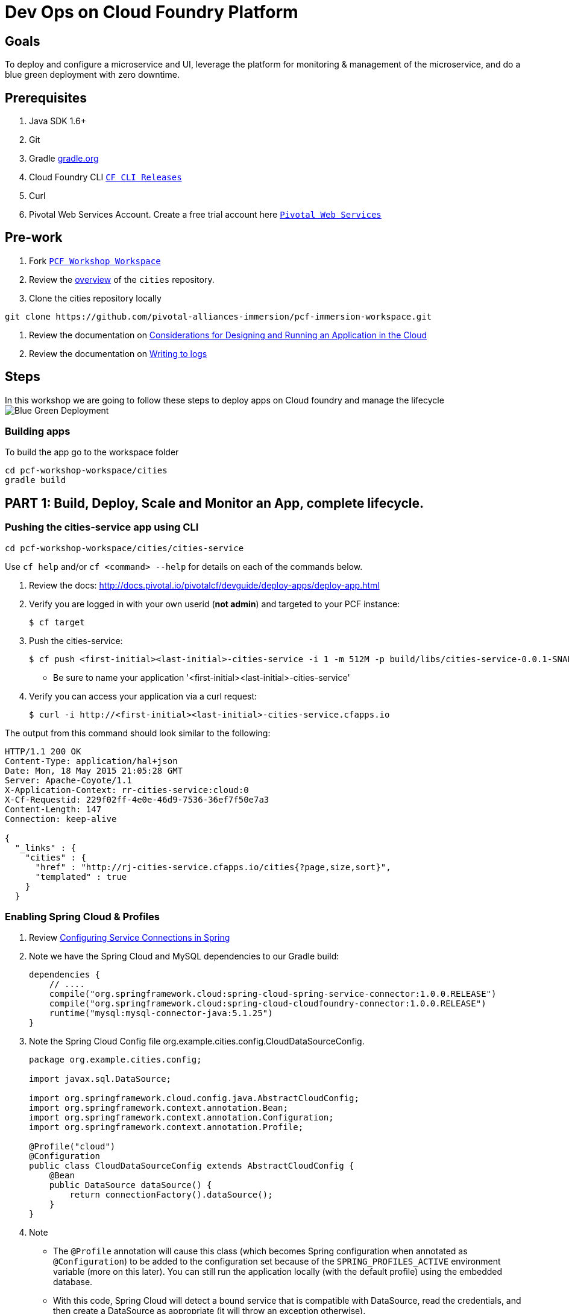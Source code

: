 = Dev Ops on Cloud Foundry Platform

== Goals

To deploy and configure a microservice and UI, leverage the platform for monitoring & management of the microservice, and do a blue green deployment with zero downtime.

== Prerequisites 

. Java SDK 1.6+
. Git
. Gradle link:https://gradle.org/[gradle.org]
. Cloud Foundry CLI link:https://github.com/cloudfoundry/cli/releases[`CF CLI Releases`]
. Curl
. Pivotal Web Services Account. Create a free trial account here link:http://run.pivotal.io/[`Pivotal Web Services`]

== Pre-work

. Fork link:https://github.com/rjain-pivotal/pcf-workshop-workspace/[`PCF Workshop Workspace`]  
. Review the link:https://github.com/pcf-alliances-immersion/pcf-immersion-workspace/tree/master/cities[overview] of the `cities` repository.  
. Clone the cities repository locally
[source,bash]
----
git clone https://github.com/pivotal-alliances-immersion/pcf-immersion-workspace.git
----

. Review the documentation on link:http://docs.pivotal.io/pivotalcf/devguide/deploy-apps/prepare-to-deploy.html[Considerations for Designing and Running an Application in the Cloud]
. Review the documentation on link:http://docs.pivotal.io/pivotalcf/devguide/deploy-apps/streaming-logs.html#writing[Writing to logs]

== Steps
In this workshop we are going to follow these steps to deploy apps on Cloud foundry and manage the lifecycle
image:blue-green.png[Blue Green Deployment]

=== Building apps
To build the app go to the workspace folder
[source,perl]
cd pcf-workshop-workspace/cities
gradle build


== PART 1: Build, Deploy, Scale and Monitor an App, complete lifecycle. 

=== Pushing the cities-service app using CLI
[source,bash]
cd pcf-workshop-workspace/cities/cities-service



Use `cf help` and/or `cf <command> --help` for details on each of the commands below.

. Review the docs: http://docs.pivotal.io/pivotalcf/devguide/deploy-apps/deploy-app.html

. Verify you are logged in with your own userid (*not admin*) and targeted to your PCF instance:
+
[source,bash]
----
$ cf target
----

. Push the cities-service:
+
[source,bash]
----
$ cf push <first-initial><last-initial>-cities-service -i 1 -m 512M -p build/libs/cities-service-0.0.1-SNAPSHOT.jar
----
+
* Be sure to name your application '<first-initial><last-initial>-cities-service'

. Verify you can access your application via a curl request:
+
[source,bash]
----
$ curl -i http://<first-initial><last-initial>-cities-service.cfapps.io
----

The output from this command should look similar to the following:
[source,bash]
----
HTTP/1.1 200 OK
Content-Type: application/hal+json
Date: Mon, 18 May 2015 21:05:28 GMT
Server: Apache-Coyote/1.1
X-Application-Context: rr-cities-service:cloud:0
X-Cf-Requestid: 229f02ff-4e0e-46d9-7536-36ef7f50e7a3
Content-Length: 147
Connection: keep-alive

{
  "_links" : {
    "cities" : {
      "href" : "http://rj-cities-service.cfapps.io/cities{?page,size,sort}",
      "templated" : true
    }
  }
----


=== Enabling Spring Cloud & Profiles

. Review link:http://docs.pivotal.io/pivotalcf/buildpacks/java/spring-service-bindings.html[Configuring Service Connections in Spring]

. Note we have the Spring Cloud and MySQL dependencies to our Gradle build:
+
[source,groovy]
----
dependencies {
    // ....
    compile("org.springframework.cloud:spring-cloud-spring-service-connector:1.0.0.RELEASE")
    compile("org.springframework.cloud:spring-cloud-cloudfoundry-connector:1.0.0.RELEASE")
    runtime("mysql:mysql-connector-java:5.1.25")
}
----

. Note the Spring Cloud Config file +org.example.cities.config.CloudDataSourceConfig+. 
+
[source,java]
----
package org.example.cities.config;

import javax.sql.DataSource;

import org.springframework.cloud.config.java.AbstractCloudConfig;
import org.springframework.context.annotation.Bean;
import org.springframework.context.annotation.Configuration;
import org.springframework.context.annotation.Profile;

@Profile("cloud")
@Configuration
public class CloudDataSourceConfig extends AbstractCloudConfig {
    @Bean
    public DataSource dataSource() {
        return connectionFactory().dataSource();
    }
}

----

. Note
+
* The `@Profile` annotation will cause this class (which becomes Spring configuration when annotated as `@Configuration`) to be added to the configuration set because of the `SPRING_PROFILES_ACTIVE` environment variable (more on this later). You can still run the application locally (with the default profile) using the embedded database.
* With this code, Spring Cloud will detect a bound service that is compatible with +DataSource+, read the credentials, and then create a +DataSource+ as appropriate (it will throw an exception otherwise).

. The properties file at `src/main/resources/application.properties` will cause Hibernate to create the database schema and import data at startup. This is done automatically for embedded databases, not for custom ++DataSource++s. Other Hibernate native properties can be set in a similar fashion:
+
[source,java]
----
spring.jpa.hibernate.ddl-auto=create
----

 
=== Manually Creating a Database Service

Looks like we need a service.  Let's create one.

. Review the docs on Services:
+
* link:http://docs.pivotal.io/pivotalcf/devguide/services/adding-a-service.html[Adding a Service]
* link:http://docs.pivotal.io/pivotalcf/devguide/services/managing-services.html[Managing Services]
+

. Create a mysql service instance, name it as `<YOUR INITIALS>-cities-db`

. Launch the DB console via the `Manage` link in the Users Console.  Note the database is empty.


=== Manually Binding the Service Instance 

. Review the docs on link:http://docs.pivotal.io/pivotalcf/devguide/services/bind-service.html[Binding a Service Instance]

. Bind the mysql instance `<YOUR INITIALS>-cities-db` to your app cities-service

. Restage your cities-service application to inject the new database.
+
[source,bash]
----
$ cf restage <first-initial><last-initial>-cities-service
----


=== Binding Services via the Manifest

Next, push the cities-service app.
This time we'll use a manifest to help automate deployment.

. Review the documentation: http://docs.pivotal.io/pivotalcf/devguide/deploy-apps/manifest.html

. Review the application manifest in your `cities-service` directory called `manifest.yml`.  Minimally, you must set the name of the app, the amount of memory, the number of instances, and the path to the .jar file.
+
*Be sure to name your application '<first-initial><last-initial>-cities-service' and use this as the host value.*
+
We must be able to access your application at https://<first-initial><last-initial>-cities-service.YOUR_PCF_APP_DOMAIN

. The IBM Bluemix team has created a manifest generator app that can also be used:
+
* Hosted: http://cfmanigen.mybluemix.net/
* Source: https://github.com/IBM-Bluemix/cf-manifest-generator
+

. Test your manifest by re-pushing your app with no parameters:
+
[source,bash]
----
$ cf push
----
. Verify you can access your application via a curl request:
[source,bash]
----
$ curl -i http://<first-initial><last-initial>-cities-service.cfapps.io
----
+
. Add the services binding `<YOUR INITIALS>-cities-db` to your deployment manifest for cities-service .

. Set the `SPRING_PROFILES_ACTIVE` environment variable to `cloud` in your deployment manifest.

. Now, manually unbind the service and re-push your app using the manifest.  Was the database populated?

. QUESTION: How would you set the `SPRING_PROFILES_ACTIVE` variable from the CLI?


=== Health, logging & events via the CLI

Learning about how your application is performing is critical to help you diagnose and troubleshoot potential issues. Cloud Foundry gives you options for viewing the logs.

To tail the logs of your application perform this command:
[source,bash]
----
$ cf logs <first-initial><last-initial>-cities-service.cfapps.io 
----

Notice that nothing is showing because there isn't any activity. Use the following curl commmand to see the application working:
[source,bash]
----
$ curl -i http://<first-initial><last-initial>-cities-service.cfapps.io/cities/10
----

For other ways of viewing logs check out the documentation here: http://docs.pivotal.io/pivotalcf/devguide/deploy-apps/streaming-logs.html#view


=== Environment variables

 View the environment variable and explantion of VCAP
[source,bash]
----
$ cf env <first-initial><last-initial>-cities-service
----

 You will get the output similar to this on your terminal
[source,bash]
----
Getting env variables for app rj-cities-service in org Central / space development as rajesh.jain@pivotal.io...
OK

System-Provided:
{
 "VCAP_SERVICES": {
  "cleardb": [
   {
    "credentials": {
     "hostname": "xxxx",
     "jdbcUrl": "xxxx",
     "name": "xxxx",
     "password": "xxxx",
     "port": "3306",
     "uri": "mysql://xxxx?reconnect=true",
     "username": "xxxx"
    },
    "label": "cleardb",
    "name": "rj-cities-db",
    "plan": "spark",
    "tags": [
     "Data Stores",
     "Cloud Databases",
     "Developer Tools",
     "Data Store",
     "mysql",
     "relational"
    ]
   }
  ]
 }
}

{
 "VCAP_APPLICATION": {
  "application_name": "rj-cities-service",
  "application_uris": [
   "rj-cities-service.cfapps.io"
  ],
  "application_version": "c3c35527-424f-4dbc-a4ea-115e1250cc5d",
  "limits": {
   "disk": 1024,
   "fds": 16384,
   "mem": 512
  },
  "name": "rj-cities-service",
  "space_id": "56e1d8ef-e87f-4b1c-930b-e7f46c00e483",
  "space_name": "development",
  "uris": [
   "rj-cities-service.cfapps.io"
  ],
  "users": null,
  "version": "c3c35527-424f-4dbc-a4ea-115e1250cc5d"
 }
}

User-Provided:
SPRING_PROFILES_ACTIVE: cloud

No running env variables have been set

No staging env variables have been set
----


=== Scaling apps

Applications can be scaled via the command line or the console. When we talk about scale, there are two different types of scale: Vertical and Horizontal.

When you Vertically scale your application, you are increasing the amount of memory made available to your application. Scaling your application horizontally means that you are adding application instances.

Let's vertically scale the application to 1 GB of RAM. 
[source,bash]
----
$ cf scale <first-initial><last-initial>-cities-service -m 1G
----

Now scale your application down to 512 MB.

Next, let's scale up your application to 2 instances
[source,bash]
----
$ cf scale scale <first-initial><last-initial>-cities-service -i 2
----

To check the status of your applications you can check from the command line to see how many instances your app is running and their current state
[source,bash]
----
$ cf app <first-initial><last-initial>-cities-service
----

=== Verify the app from the Console

To verify that the application is running, use the following curl commands to retrieve data from the service:

[source,bash]
----
$ curl -i http://<first-initial><last-initial>-cities-service.cfapps.io/cities
----

[source,bash]
----
$ curl -i http://<first-initial><last-initial>-cities-service.cfapps.io/cities/7
----

[source,bash]
----
$ curl -i http://<first-initial><last-initial>-cities-service.cfapps.io/cities?size=5
----

== PART 2: Deploying Upstream App and bind to backend services

The `cities` directory also includes a `cities-ui` application which uses the `cities-client` to consume from the `cities-service`.

The `cities-client` demonstrates using the link:http://cloud.spring.io/spring-cloud-connectors[Spring Cloud Connector] project to consume from a microservice.  This is a common pattern for 3rd platform apps.  Be sure you understand how it works.

The goal of this exercise is to use what you have learned to deploy the `cities-ui` application.

=== Build the Cities UI and Cities Client App

* The cities-ui and cities-client can be both built at once by running `gradle assemble` in the parent +cities+ directory.

=== Creating a Service Instance & Deploy

In this section we will connect the cities-ui application to a service instance representing your microservice (cities-service).

* Create a User Provided Service Instance.

** Review the documentation on link:http://docs.pivotal.io/pivotalcf/devguide/services/user-provided.html[User Provided Service Instances]
** Look for the details by running `cf help`.

** You will need to specify two parameters when you create the service instance: `uri` and `tag` (see: CitiesWebServiceInfoCreator.java).
*** The `uri` should point to your deployed microservice
*** The `tag` is a property specified in the CitiesWebServiceInfoCreator.  Tags have a special meaning in CF:
+
_Tags provide a flexible mechanism to expose a classification, attribute, or base technology of a service, enabling equivalent services to be swapped out without changes to dependent logic in applications, buildpacks, or other services. Eg. mysql, relational, redis, key-value, caching, messaging, amqp.  Tags also allow application configurations to be independent of a service instance name._
+
Refer to the CitiesWebServiceInfoCreator class for the necessary tag value.

[source,bash]
----
$ curl -i http://<first-initial><last-initial>-cities-service.cfapps.io/cities?size=5
----
+
* Deploy using the `manifest.yml` contained in the cities-ui project which will bind this to the ui application

A `manifest.yml` is included in the cities-ui app.  Edit this manifest with your initials and add the service binding to your cities-service 


[source,bash]
----
$ curl -i http://<first-initial><last-initial>-cities-service.cfapps.io/cities?size=5
----
+
* Access the cities-ui to verify it is connected to your microservice.
[source,bash]
----
$ curl -i http://<first-initial><last-initial>-cities-service.cfapps.io/cities?size=5
----

== PART 3: Deploy Version 2 of the App

=== Push Version 2 and Delete the Old Route using the script
We are going to deploy the next version of the `cities-ui` app. The deployment typically is automated using a CD pipeline built with Jenkins or any CD automation tool, but in this workshop we will walk through a simple version number change in the deployment manifest. 

. Edit the `manifest.yml` with the following variables
[source,bash]
---
 VERSION: CITIES_APP_2_0
---

. Edit and source a link:./.env[env file] with the following variables

[source,bash]
---
 export CF_SYSTEM_DOMAIN=
 export CF_APPS_DOMAIN=
 export CF_USER=
 export CF_ORG=
 export CF_SPACE=
 export CF_APP=cities-ui
 export CF_JAR=build/libs/cities-ui.jar
 export CF_MANIFEST=manifest.yml
---


. Using the bash script link:./blue-green.sh[blue-green.sh] deploy the green v2 and delete the blue v1 of the app. 

[source,bash]
----

cf login -a https://api.$CF_SYSTEM_DOMAIN <Add the correct flags to include the username, password, org and space> --skip-ssl-validation

DEPLOYED_VERSION_CMD=$(CF_COLOR=false cf apps | grep $CF_APP- | cut -d" " -f1)
DEPLOYED_VERSION="$DEPLOYED_VERSION_CMD"
ROUTE_VERSION=$(echo "${BUILD_NUMBER}" | cut -d"." -f1-3 | tr '.' '-')
echo "Deployed Version: $DEPLOYED_VERSION"
echo "Route Version: $ROUTE_VERSION"

# push a new version and map the route
cf <???> "$CF_APP-$BUILD_NUMBER" -n "$CF_APP-$ROUTE_VERSION" -d $CF_APPS_DOMAIN -p $CF_JAR -f $CF_MANIFEST
cf <???> "$CF_APP-${BUILD_NUMBER}" $CF_APPS_DOMAIN -n $CF_APP

if [ ! -z "$DEPLOYED_VERSION" -a "$DEPLOYED_VERSION" != " " -a "$DEPLOYED_VERSION" != "$CF_APP-${BUILD_NUMBER}" ]; then
  echo "Performing zero-downtime cutover to $BUILD_NUMBER"
  echo "$DEPLOYED_VERSION" | while read line
  do
    if [ ! -z "$line" -a "$line" != " " -a "$line" != "$CF_APP-${BUILD_NUMBER}" ]; then
      echo "Scaling down, unmapping and removing $line"
      # Unmap the route and delete
      cf <???>-route "$line" $CF_APPS_DOMAIN -n $CF_APP
      cf <???> "$line" -f
      cf delete-route $CF_APPS_DOMAIN -n "$line" -f
    else
      echo "Skipping $line"
    fi
  done
fi
----

=== Verify the app, zero downtime


